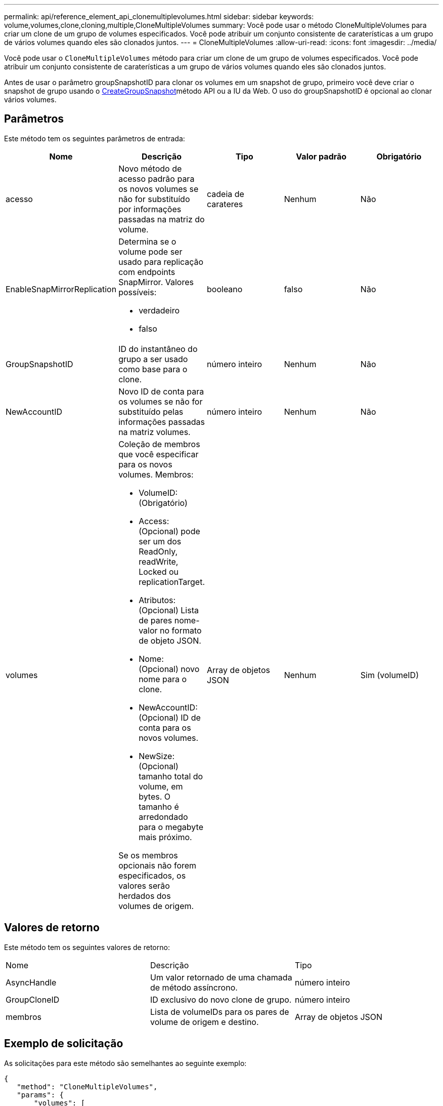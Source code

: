 ---
permalink: api/reference_element_api_clonemultiplevolumes.html 
sidebar: sidebar 
keywords: volume,volumes,clone,cloning,multiple,CloneMultipleVolumes 
summary: Você pode usar o método CloneMultipleVolumes para criar um clone de um grupo de volumes especificados. Você pode atribuir um conjunto consistente de caraterísticas a um grupo de vários volumes quando eles são clonados juntos. 
---
= CloneMultipleVolumes
:allow-uri-read: 
:icons: font
:imagesdir: ../media/


[role="lead"]
Você pode usar o `CloneMultipleVolumes` método para criar um clone de um grupo de volumes especificados. Você pode atribuir um conjunto consistente de caraterísticas a um grupo de vários volumes quando eles são clonados juntos.

Antes de usar o parâmetro groupSnapshotID para clonar os volumes em um snapshot de grupo, primeiro você deve criar o snapshot de grupo usando o xref:reference_element_api_creategroupsnapshot.adoc[CreateGroupSnapshot]método API ou a IU da Web. O uso do groupSnapshotID é opcional ao clonar vários volumes.



== Parâmetros

Este método tem os seguintes parâmetros de entrada:

|===
| Nome | Descrição | Tipo | Valor padrão | Obrigatório 


 a| 
acesso
 a| 
Novo método de acesso padrão para os novos volumes se não for substituído por informações passadas na matriz do volume.
 a| 
cadeia de carateres
 a| 
Nenhum
 a| 
Não



 a| 
EnableSnapMirrorReplication
 a| 
Determina se o volume pode ser usado para replicação com endpoints SnapMirror. Valores possíveis:

* verdadeiro
* falso

 a| 
booleano
 a| 
falso
 a| 
Não



 a| 
GroupSnapshotID
 a| 
ID do instantâneo do grupo a ser usado como base para o clone.
 a| 
número inteiro
 a| 
Nenhum
 a| 
Não



 a| 
NewAccountID
 a| 
Novo ID de conta para os volumes se não for substituído pelas informações passadas na matriz volumes.
 a| 
número inteiro
 a| 
Nenhum
 a| 
Não



 a| 
volumes
 a| 
Coleção de membros que você especificar para os novos volumes. Membros:

* VolumeID: (Obrigatório)
* Access: (Opcional) pode ser um dos ReadOnly, readWrite, Locked ou replicationTarget.
* Atributos: (Opcional) Lista de pares nome-valor no formato de objeto JSON.
* Nome: (Opcional) novo nome para o clone.
* NewAccountID: (Opcional) ID de conta para os novos volumes.
* NewSize: (Opcional) tamanho total do volume, em bytes. O tamanho é arredondado para o megabyte mais próximo.


Se os membros opcionais não forem especificados, os valores serão herdados dos volumes de origem.
 a| 
Array de objetos JSON
 a| 
Nenhum
 a| 
Sim (volumeID)

|===


== Valores de retorno

Este método tem os seguintes valores de retorno:

|===


| Nome | Descrição | Tipo 


 a| 
AsyncHandle
 a| 
Um valor retornado de uma chamada de método assíncrono.
 a| 
número inteiro



 a| 
GroupCloneID
 a| 
ID exclusivo do novo clone de grupo.
 a| 
número inteiro



 a| 
membros
 a| 
Lista de volumeIDs para os pares de volume de origem e destino.
 a| 
Array de objetos JSON

|===


== Exemplo de solicitação

As solicitações para este método são semelhantes ao seguinte exemplo:

[listing]
----
{
   "method": "CloneMultipleVolumes",
   "params": {
       "volumes": [
           {
              "volumeID": 5
              "name":"foxhill",
              "access":"readOnly"
              },
           {
              "volumeID": 18
              },
           {
             "volumeID": 20
              }
     ]
   },
   "id": 1
}
----


== Exemplo de resposta

Este método retorna uma resposta semelhante ao seguinte exemplo:

[listing]
----
{
  "id": 1,
  "result": {
    "asyncHandle": 12,
    "groupCloneID": 4,
    "members": [
     {
      "srcVolumeID": 5,
      "volumeID": 29
     },
     {
      "srcVolumeID": 18,
      "volumeID": 30
     },
     {
      "srcVolumeID": 20,
      "volumeID": 31
      }
    ]
  }
}
----


== Novo desde a versão

9,6
